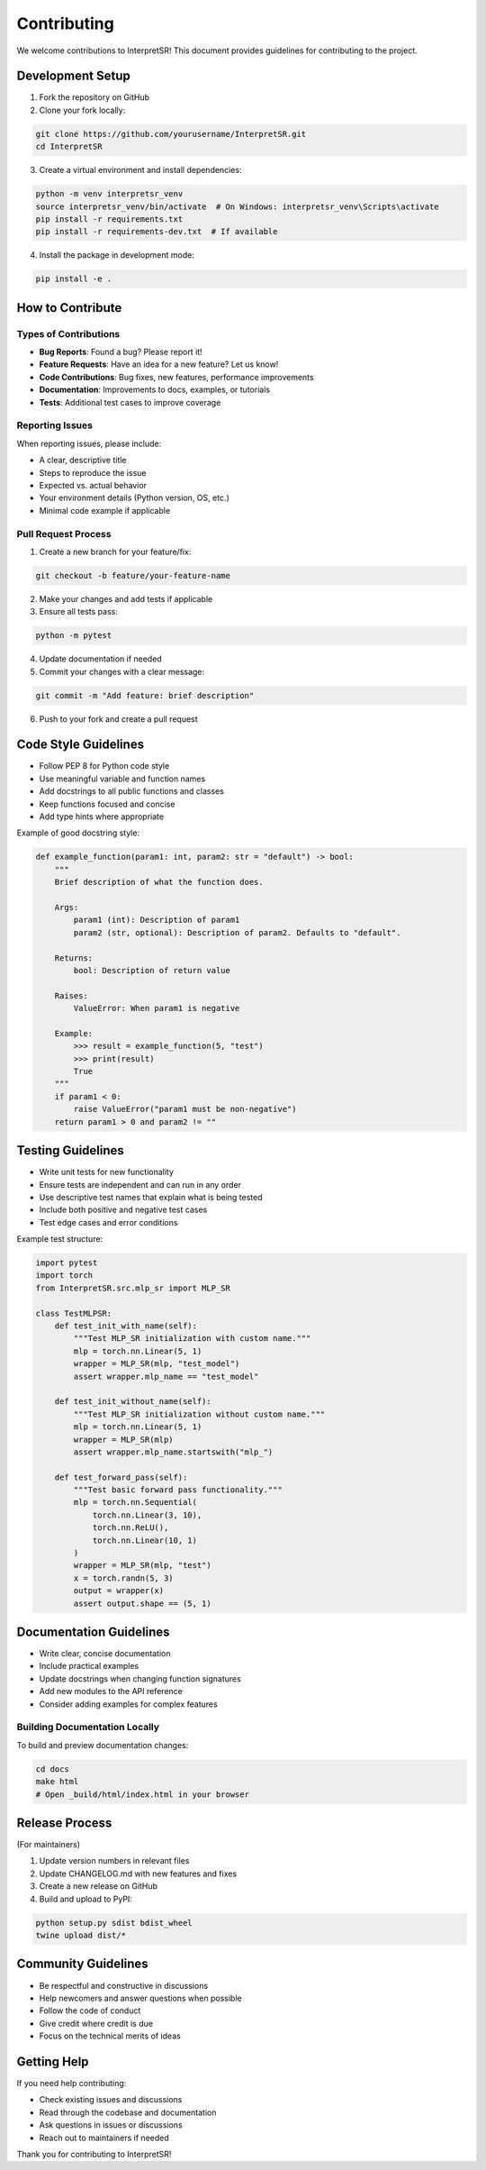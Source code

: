 Contributing
============

We welcome contributions to InterpretSR! This document provides guidelines for contributing to the project.

Development Setup
----------------

1. Fork the repository on GitHub
2. Clone your fork locally:

.. code-block:: bash

   git clone https://github.com/yourusername/InterpretSR.git
   cd InterpretSR

3. Create a virtual environment and install dependencies:

.. code-block:: bash

   python -m venv interpretsr_venv
   source interpretsr_venv/bin/activate  # On Windows: interpretsr_venv\Scripts\activate
   pip install -r requirements.txt
   pip install -r requirements-dev.txt  # If available

4. Install the package in development mode:

.. code-block:: bash

   pip install -e .

How to Contribute
----------------

Types of Contributions
~~~~~~~~~~~~~~~~~~~~~

- **Bug Reports**: Found a bug? Please report it!
- **Feature Requests**: Have an idea for a new feature? Let us know!
- **Code Contributions**: Bug fixes, new features, performance improvements
- **Documentation**: Improvements to docs, examples, or tutorials
- **Tests**: Additional test cases to improve coverage

Reporting Issues
~~~~~~~~~~~~~~~

When reporting issues, please include:

- A clear, descriptive title
- Steps to reproduce the issue
- Expected vs. actual behavior  
- Your environment details (Python version, OS, etc.)
- Minimal code example if applicable

Pull Request Process
~~~~~~~~~~~~~~~~~~~

1. Create a new branch for your feature/fix:

.. code-block:: bash

   git checkout -b feature/your-feature-name

2. Make your changes and add tests if applicable
3. Ensure all tests pass:

.. code-block:: bash

   python -m pytest

4. Update documentation if needed
5. Commit your changes with a clear message:

.. code-block:: bash

   git commit -m "Add feature: brief description"

6. Push to your fork and create a pull request

Code Style Guidelines
-------------------

- Follow PEP 8 for Python code style
- Use meaningful variable and function names
- Add docstrings to all public functions and classes
- Keep functions focused and concise
- Add type hints where appropriate

Example of good docstring style:

.. code-block:: python

   def example_function(param1: int, param2: str = "default") -> bool:
       """
       Brief description of what the function does.
       
       Args:
           param1 (int): Description of param1
           param2 (str, optional): Description of param2. Defaults to "default".
           
       Returns:
           bool: Description of return value
           
       Raises:
           ValueError: When param1 is negative
           
       Example:
           >>> result = example_function(5, "test")
           >>> print(result)
           True
       """
       if param1 < 0:
           raise ValueError("param1 must be non-negative")
       return param1 > 0 and param2 != ""

Testing Guidelines
-----------------

- Write unit tests for new functionality
- Ensure tests are independent and can run in any order
- Use descriptive test names that explain what is being tested
- Include both positive and negative test cases
- Test edge cases and error conditions

Example test structure:

.. code-block:: python

   import pytest
   import torch
   from InterpretSR.src.mlp_sr import MLP_SR
   
   class TestMLPSR:
       def test_init_with_name(self):
           """Test MLP_SR initialization with custom name."""
           mlp = torch.nn.Linear(5, 1)
           wrapper = MLP_SR(mlp, "test_model")
           assert wrapper.mlp_name == "test_model"
           
       def test_init_without_name(self):
           """Test MLP_SR initialization without custom name."""
           mlp = torch.nn.Linear(5, 1)
           wrapper = MLP_SR(mlp)
           assert wrapper.mlp_name.startswith("mlp_")
           
       def test_forward_pass(self):
           """Test basic forward pass functionality."""
           mlp = torch.nn.Sequential(
               torch.nn.Linear(3, 10),
               torch.nn.ReLU(),
               torch.nn.Linear(10, 1)
           )
           wrapper = MLP_SR(mlp, "test")
           x = torch.randn(5, 3)
           output = wrapper(x)
           assert output.shape == (5, 1)

Documentation Guidelines
-----------------------

- Write clear, concise documentation
- Include practical examples
- Update docstrings when changing function signatures
- Add new modules to the API reference
- Consider adding examples for complex features

Building Documentation Locally
~~~~~~~~~~~~~~~~~~~~~~~~~~~~~

To build and preview documentation changes:

.. code-block:: bash

   cd docs
   make html
   # Open _build/html/index.html in your browser

Release Process
--------------

(For maintainers)

1. Update version numbers in relevant files
2. Update CHANGELOG.md with new features and fixes  
3. Create a new release on GitHub
4. Build and upload to PyPI:

.. code-block:: bash

   python setup.py sdist bdist_wheel
   twine upload dist/*

Community Guidelines
-------------------

- Be respectful and constructive in discussions
- Help newcomers and answer questions when possible
- Follow the code of conduct
- Give credit where credit is due
- Focus on the technical merits of ideas

Getting Help
-----------

If you need help contributing:

- Check existing issues and discussions
- Read through the codebase and documentation
- Ask questions in issues or discussions
- Reach out to maintainers if needed

Thank you for contributing to InterpretSR!